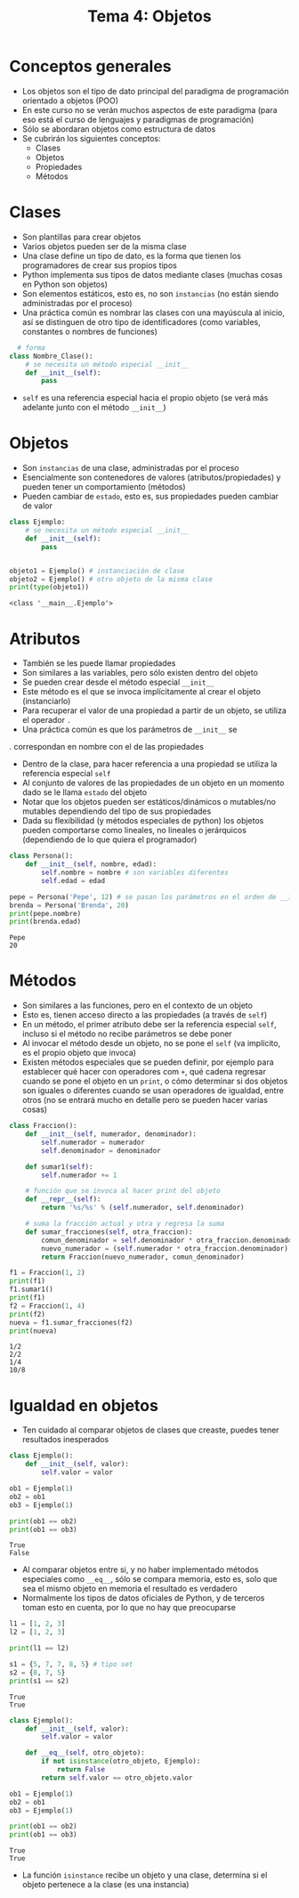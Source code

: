 #+title: Tema 4: Objetos

* Conceptos generales
- Los objetos son el tipo de dato principal del paradigma de
  programación orientado a objetos (POO)
- En este curso no se verán muchos aspectos de este paradigma (para
  eso está el curso de lenguajes y paradigmas de programación)
- Sólo se abordaran objetos como estructura de datos
- Se cubrirán los siguientes conceptos:
  + Clases
  + Objetos
  + Propiedades
  + Métodos

* Clases
- Son plantillas para crear objetos
- Varios objetos pueden ser de la misma clase
- Una clase define un tipo de dato, es la forma que tienen los programadores de crear sus propios tipos
- Python implementa sus tipos de datos mediante clases (muchas cosas
  en Python son objetos)
- Son elementos estáticos, esto es, no son =instancias= (no
  están siendo administradas por el proceso)
- Una práctica común es nombrar las clases con una mayúscula al
  inicio, así se distinguen de otro tipo de identificadores (como
  variables, constantes o nombres de funciones)

#+begin_src python :session *py* :results output :exports both :tangle /tmp/test.py
    # forma
  class Nombre_Clase():
      # se necesita un método especial __init__
      def __init__(self):
          pass
#+end_src
- =self= es una referencia especial hacia el propio objeto (se verá
  más adelante junto con el método =__init__=)

* Objetos
- Son =instancias= de una clase, administradas por el proceso
- Esencialmente son contenedores de valores
  (atributos/propiedades) y pueden tener un comportamiento (métodos)
- Pueden cambiar de =estado=, esto es, sus propiedades pueden
  cambiar de valor

#+begin_src python :session *py* :results output :exports both :tangle /tmp/test.py
  class Ejemplo:
      # se necesita un método especial __init__
      def __init__(self):
          pass


  objeto1 = Ejemplo() # instanciación de clase
  objeto2 = Ejemplo() # otro objeto de la misma clase
  print(type(objeto1))
#+end_src

#+RESULTS:
: <class '__main__.Ejemplo'>

* Atributos
- También se les puede llamar propiedades
- Son similares a las variables, pero sólo existen dentro del
  objeto
- Se pueden crear desde el método especial =__init__=
- Este método es el que se invoca implícitamente al crear el objeto (instanciarlo)
- Para recuperar el valor de una propiedad a partir de un objeto, se
  utiliza el operador =.=
- Una práctica común es que los parámetros de =__init__= se
.  correspondan en nombre con el de las propiedades
- Dentro de la clase, para hacer referencia a una propiedad se utiliza
  la referencia especial =self=
- Al conjunto de valores de las propiedades de un objeto en un momento
  dado se le llama =estado= del objeto
- Notar que los objetos pueden ser estáticos/dinámicos o mutables/no
  mutables dependiendo del tipo de sus propiedades
- Dada su flexibilidad (y métodos especiales de python) los objetos
  pueden comportarse como lineales, no lineales o jerárquicos
  (dependiendo de lo que quiera el programador)
  

#+begin_src python :session *py* :results output :exports both :tangle /tmp/test.py
  class Persona():
      def __init__(self, nombre, edad):
          self.nombre = nombre # son variables diferentes
          self.edad = edad

  pepe = Persona('Pepe', 12) # se pasan los parámetros en el orden de __init__
  brenda = Persona('Brenda', 20)
  print(pepe.nombre)
  print(brenda.edad)
#+end_src  

#+RESULTS:
: Pepe
: 20

* Métodos
- Son similares a las funciones, pero en el contexto de un objeto
- Esto es, tienen acceso directo a las propiedades (a través de =self=)
- En un método, el primer atributo debe ser la referencia especial
  =self=, incluso si el método no recibe parámetros se debe poner
- Al invocar el método desde un objeto, no se pone el =self= (va
  implícito, es el propio objeto que invoca)
- Existen métodos especiales que se pueden definir, por ejemplo para
  establecer qué hacer con operadores com =+=, qué cadena regresar
  cuando se pone el objeto en un =print=, o cómo determinar si dos
  objetos son iguales o diferentes cuando se usan operadores de
  igualdad, entre otros (no se entrará mucho en detalle pero se pueden
  hacer varias cosas)

#+begin_src python :session *py* :results output :exports both :tangle /tmp/test.py
  class Fraccion():
      def __init__(self, numerador, denominador):
          self.numerador = numerador
          self.denominador = denominador

      def sumar1(self):
          self.numerador += 1

      # función que se invoca al hacer print del objeto
      def __repr__(self):
          return '%s/%s' % (self.numerador, self.denominador)

      # suma la fracción actual y otra y regresa la suma
      def sumar_fracciones(self, otra_fraccion):
          comun_denominador = self.denominador * otra_fraccion.denominador
          nuevo_numerador = (self.numerador * otra_fraccion.denominador) + (otra_fraccion.numerador * self.denominador)
          return Fraccion(nuevo_numerador, comun_denominador)

  f1 = Fraccion(1, 2)
  print(f1)
  f1.sumar1()
  print(f1)
  f2 = Fraccion(1, 4)
  print(f2)
  nueva = f1.sumar_fracciones(f2)
  print(nueva)
#+end_src  

#+RESULTS:
: 1/2
: 2/2
: 1/4
: 10/8

* Igualdad en objetos
- Ten cuidado al comparar objetos de clases que creaste, puedes tener resultados inesperados
#+begin_src python :session *py* :results output :exports both :tangle /tmp/test.py
  class Ejemplo():
      def __init__(self, valor):
          self.valor = valor

  ob1 = Ejemplo(1)
  ob2 = ob1
  ob3 = Ejemplo(1)

  print(ob1 == ob2)
  print(ob1 == ob3)

#+end_src  

#+RESULTS:
: True
: False

- Al comparar objetos entre si, y no haber implementado métodos especiales como =__eq__=, sólo se compara memoria, esto es, solo que sea el mismo objeto en memoria el resultado es verdadero
- Normalmente los tipos de datos oficiales de Python, y de terceros toman esto en cuenta, por lo que no hay que preocuparse 

#+begin_src python :session *py* :results output :exports both :tangle /tmp/test.py
  l1 = [1, 2, 3]
  l2 = [1, 2, 3]

  print(l1 == l2)

  s1 = {5, 7, 7, 8, 5} # tipo set
  s2 = {8, 7, 5}
  print(s1 == s2)
#+end_src  

#+RESULTS:
: True
: True

#+begin_src python :session *py* :results output :exports both :tangle /tmp/test.py
  class Ejemplo():
      def __init__(self, valor):
          self.valor = valor

      def __eq__(self, otro_objeto):       
          if not isinstance(otro_objeto, Ejemplo):
              return False
          return self.valor == otro_objeto.valor

  ob1 = Ejemplo(1)
  ob2 = ob1
  ob3 = Ejemplo(1)

  print(ob1 == ob2)
  print(ob1 == ob3)

#+end_src
#+RESULTS:
: True
: True

- La función =isinstance= recibe un objeto y una clase, determina si el objeto pertenece a la clase (es una instancia)
